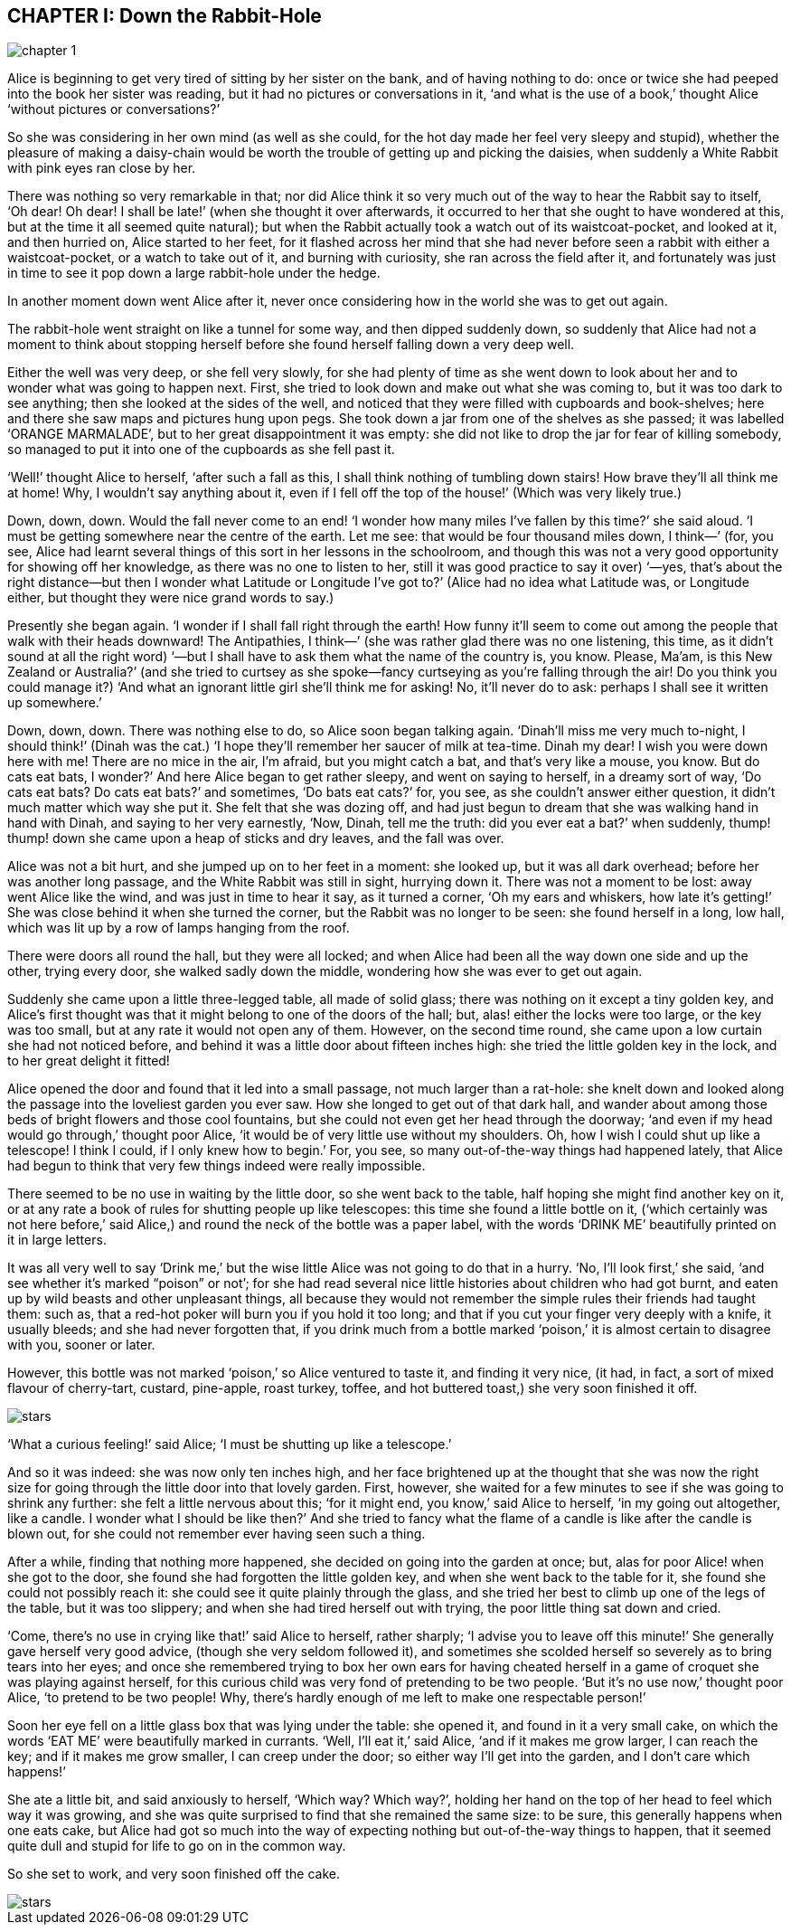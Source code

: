 == CHAPTER I: Down the Rabbit-Hole

image::assets/chapter_1.jpeg[role=title]

Alice is beginning to get very tired of sitting by her sister on the bank, and
of having nothing to do: once or twice she had peeped into the book her sister
was reading, but it had no pictures or conversations in it, ‘and what is the use
of a book,’ thought Alice ‘without pictures or conversations?’

So she was considering in her own mind (as well as she could, for the hot day
made her feel very sleepy and stupid), whether the pleasure of making a
daisy-chain would be worth the trouble of getting up and picking the daisies,
when suddenly a White Rabbit with pink eyes ran close by her.

There was nothing so very remarkable in that; nor did Alice think it so very
much out of the way to hear the Rabbit say to itself, ‘Oh dear! Oh dear! I shall
be late!’ (when she thought it over afterwards, it occurred to her that she
ought to have wondered at this, but at the time it all seemed quite natural);
but when the Rabbit actually took a watch out of its waistcoat-pocket, and
looked at it, and then hurried on, Alice started to her feet, for it flashed
across her mind that she had never before seen a rabbit with either a
waistcoat-pocket, or a watch to take out of it, and burning with curiosity, she
ran across the field after it, and fortunately was just in time to see it pop
down a large rabbit-hole under the hedge.

In another moment down went Alice after it, never once considering how in the
world she was to get out again.

The rabbit-hole went straight on like a tunnel for some way, and then dipped
suddenly down, so suddenly that Alice had not a moment to think about stopping
herself before she found herself falling down a very deep well.

Either the well was very deep, or she fell very slowly, for she had plenty of
time as she went down to look about her and to wonder what was going to happen
next. First, she tried to look down and make out what she was coming to, but it
was too dark to see anything; then she looked at the sides of the well, and
noticed that they were filled with cupboards and book-shelves; here and there
she saw maps and pictures hung upon pegs. She took down a jar from one of the
shelves as she passed; it was labelled ‘ORANGE MARMALADE’, but to her great
disappointment it was empty: she did not like to drop the jar for fear of
killing somebody, so managed to put it into one of the cupboards as she fell
past it.

‘Well!’ thought Alice to herself, ‘after such a fall as this, I shall think
nothing of tumbling down stairs! How brave they’ll all think me at home! Why, I
wouldn’t say anything about it, even if I fell off the top of the house!’ (Which
was very likely true.)

Down, down, down. Would the fall never come to an end! ‘I wonder how many miles
I’ve fallen by this time?’ she said aloud. ‘I must be getting somewhere near the
centre of the earth. Let me see: that would be four thousand miles down, I
think—’ (for, you see, Alice had learnt several things of this sort in her
lessons in the schoolroom, and though this was not a very good opportunity for
showing off her knowledge, as there was no one to listen to her, still it was
good practice to say it over) ‘—yes, that’s about the right distance—but then I
wonder what Latitude or Longitude I’ve got to?’ (Alice had no idea what Latitude
was, or Longitude either, but thought they were nice grand words to say.)

Presently she began again. ‘I wonder if I shall fall right through the earth!
How funny it’ll seem to come out among the people that walk with their heads
downward! The Antipathies, I think—’ (she was rather glad there was no one
listening, this time, as it didn’t sound at all the right word) ‘—but I shall
have to ask them what the name of the country is, you know. Please, Ma’am, is
this New Zealand or Australia?’ (and she tried to curtsey as she spoke—fancy
curtseying as you’re falling through the air! Do you think you could manage it?)
‘And what an ignorant little girl she’ll think me for asking! No, it’ll never do
to ask: perhaps I shall see it written up somewhere.’

Down, down, down. There was nothing else to do, so Alice soon began talking
again. ‘Dinah’ll miss me very much to-night, I should think!’ (Dinah was the
cat.) ‘I hope they’ll remember her saucer of milk at tea-time. Dinah my dear! I
wish you were down here with me! There are no mice in the air, I’m afraid, but
you might catch a bat, and that’s very like a mouse, you know. But do cats eat
bats, I wonder?’ And here Alice began to get rather sleepy, and went on saying
to herself, in a dreamy sort of way, ‘Do cats eat bats? Do cats eat bats?’ and
sometimes, ‘Do bats eat cats?’ for, you see, as she couldn’t answer either
question, it didn’t much matter which way she put it. She felt that she was
dozing off, and had just begun to dream that she was walking hand in hand with
Dinah, and saying to her very earnestly, ‘Now, Dinah, tell me the truth: did you
ever eat a bat?’ when suddenly, thump! thump! down she came upon a heap of
sticks and dry leaves, and the fall was over.

Alice was not a bit hurt, and she jumped up on to her feet in a moment: she
looked up, but it was all dark overhead; before her was another long passage,
and the White Rabbit was still in sight, hurrying down it. There was not a
moment to be lost: away went Alice like the wind, and was just in time to hear
it say, as it turned a corner, ‘Oh my ears and whiskers, how late it’s getting!’
She was close behind it when she turned the corner, but the Rabbit was no longer
to be seen: she found herself in a long, low hall, which was lit up by a row of
lamps hanging from the roof.

There were doors all round the hall, but they were all locked; and when Alice
had been all the way down one side and up the other, trying every door, she
walked sadly down the middle, wondering how she was ever to get out again.

Suddenly she came upon a little three-legged table, all made of solid glass;
there was nothing on it except a tiny golden key, and Alice’s first thought was
that it might belong to one of the doors of the hall; but, alas! either the
locks were too large, or the key was too small, but at any rate it would not
open any of them. However, on the second time round, she came upon a low curtain
she had not noticed before, and behind it was a little door about fifteen inches
high: she tried the little golden key in the lock, and to her great delight it
fitted!

Alice opened the door and found that it led into a small passage, not much
larger than a rat-hole: she knelt down and looked along the passage into the
loveliest garden you ever saw. How she longed to get out of that dark hall, and
wander about among those beds of bright flowers and those cool fountains, but
she could not even get her head through the doorway; ‘and even if my head would
go through,’ thought poor Alice, ‘it would be of very little use without my
shoulders. Oh, how I wish I could shut up like a telescope! I think I could, if
I only knew how to begin.’ For, you see, so many out-of-the-way things had
happened lately, that Alice had begun to think that very few things indeed were
really impossible.

There seemed to be no use in waiting by the little door, so she went back to the
table, half hoping she might find another key on it, or at any rate a book of
rules for shutting people up like telescopes: this time she found a little
bottle on it, (‘which certainly was not here before,’ said Alice,) and round the
neck of the bottle was a paper label, with the words ‘DRINK ME’ beautifully
printed on it in large letters.

It was all very well to say ‘Drink me,’ but the wise little Alice was not going
to do that in a hurry. ‘No, I’ll look first,’ she said, ‘and see whether it’s
marked “poison” or not’; for she had read several nice little histories about
children who had got burnt, and eaten up by wild beasts and other unpleasant
things, all because they would not remember the simple rules their friends had
taught them: such as, that a red-hot poker will burn you if you hold it too
long; and that if you cut your finger very deeply with a knife, it usually
bleeds; and she had never forgotten that, if you drink much from a bottle marked
‘poison,’ it is almost certain to disagree with you, sooner or later.

However, this bottle was not marked ‘poison,’ so Alice ventured to taste it, and
finding it very nice, (it had, in fact, a sort of mixed flavour of cherry-tart,
custard, pine-apple, roast turkey, toffee, and hot buttered toast,) she very
soon finished it off.

image::assets/stars.png[role=stars]

‘What a curious feeling!’ said Alice; ‘I must be shutting up like a telescope.’

And so it was indeed: she was now only ten inches high, and her face brightened
up at the thought that she was now the right size for going through the little
door into that lovely garden. First, however, she waited for a few minutes to
see if she was going to shrink any further: she felt a little nervous about
this; ‘for it might end, you know,’ said Alice to herself, ‘in my going out
altogether, like a candle. I wonder what I should be like then?’ And she tried
to fancy what the flame of a candle is like after the candle is blown out, for
she could not remember ever having seen such a thing.

After a while, finding that nothing more happened, she decided on going into the
garden at once; but, alas for poor Alice! when she got to the door, she found
she had forgotten the little golden key, and when she went back to the table for
it, she found she could not possibly reach it: she could see it quite plainly
through the glass, and she tried her best to climb up one of the legs of the
table, but it was too slippery; and when she had tired herself out with trying,
the poor little thing sat down and cried.

‘Come, there’s no use in crying like that!’ said Alice to herself, rather
sharply; ‘I advise you to leave off this minute!’ She generally gave herself
very good advice, (though she very seldom followed it), and sometimes she
scolded herself so severely as to bring tears into her eyes; and once she
remembered trying to box her own ears for having cheated herself in a game of
croquet she was playing against herself, for this curious child was very fond of
pretending to be two people. ‘But it’s no use now,’ thought poor Alice, ‘to
pretend to be two people! Why, there’s hardly enough of me left to make one
respectable person!’

Soon her eye fell on a little glass box that was lying under the table: she
opened it, and found in it a very small cake, on which the words ‘EAT ME’ were
beautifully marked in currants. ‘Well, I’ll eat it,’ said Alice, ‘and if it
makes me grow larger, I can reach the key; and if it makes me grow smaller, I
can creep under the door; so either way I’ll get into the garden, and I don’t
care which happens!’

She ate a little bit, and said anxiously to herself, ‘Which way? Which way?’,
holding her hand on the top of her head to feel which way it was growing, and
she was quite surprised to find that she remained the same size: to be sure,
this generally happens when one eats cake, but Alice had got so much into the
way of expecting nothing but out-of-the-way things to happen, that it seemed
quite dull and stupid for life to go on in the common way.

So she set to work, and very soon finished off the cake.

image::assets/stars.png[role=stars]
